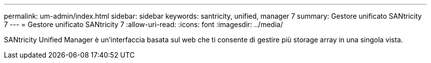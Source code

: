 ---
permalink: um-admin/index.html 
sidebar: sidebar 
keywords: santricity, unified, manager 7 
summary: Gestore unificato SANtricity 7 
---
= Gestore unificato SANtricity 7
:allow-uri-read: 
:icons: font
:imagesdir: ../media/


[role="lead"]
SANtricity Unified Manager è un'interfaccia basata sul web che ti consente di gestire più storage array in una singola vista.
